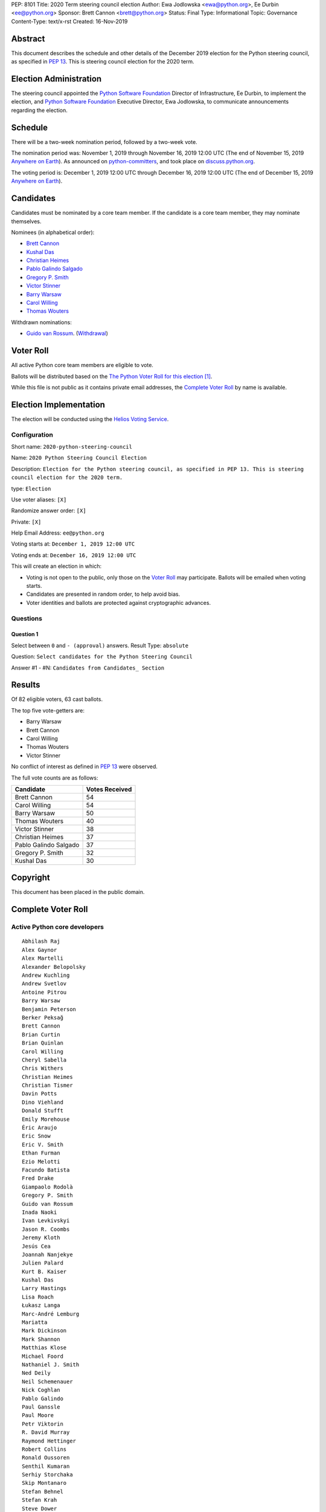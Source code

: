 PEP: 8101
Title: 2020 Term steering council election
Author: Ewa Jodlowska <ewa@python.org>, Ee Durbin <ee@python.org>
Sponsor: Brett Cannon <brett@python.org>
Status: Final
Type: Informational
Topic: Governance
Content-Type: text/x-rst
Created: 16-Nov-2019


Abstract
========

This document describes the schedule and other details of the December
2019 election for the Python steering council, as specified in
:pep:`13`. This is steering council election for the 2020 term.


Election Administration
=======================

The steering council appointed the
`Python Software Foundation <https://www.python.org/psf-landing/>`__
Director of Infrastructure, Ee Durbin, to implement the election,
and `Python Software Foundation <https://www.python.org/psf-landing/>`__
Executive Director, Ewa Jodlowska, to communicate announcements
regarding the election.


Schedule
========

There will be a two-week nomination period, followed by a two-week
vote.

The nomination period was: November 1, 2019 through November 16, 2019 12:00 UTC
(The end of November 15, 2019 `Anywhere on Earth
<http://www.ieee802.org/16/aoe.html>`_). As announced on `python-committers
<https://mail.python.org/archives/list/python-committers@python.org/thread/4N6WEWVSE6JQ64KDFGQRWFG33MSHRMCK/>`_,
and took place on `discuss.python.org <https://discuss.python.org/t/about-the-steering-council-nominations-category/2459>`_.

The voting period is: December 1, 2019 12:00 UTC through December 16, 2019
12:00 UTC (The end of December 15, 2019 `Anywhere on Earth
<http://www.ieee802.org/16/aoe.html>`_).


Candidates
==========

Candidates must be nominated by a core team member. If the candidate
is a core team member, they may nominate themselves.

Nominees (in alphabetical order):

- `Brett Cannon <https://discuss.python.org/t/steering-council-nomination-brett-cannon-2020-term/2566>`_
- `Kushal Das <https://discuss.python.org/t/steering-council-nomination-kushal-das-2020-term/2662>`_
- `Christian Heimes <https://discuss.python.org/t/steering-council-nomination-christian-heimes-2020-term/2661>`_
- `Pablo Galindo Salgado <https://discuss.python.org/t/steering-council-nomination-pablo-galindo-salgado-2020-term/2667>`_
- `Gregory P. Smith <https://discuss.python.org/t/steering-council-nomination-gregory-p-smith-2020-term/2668>`_
- `Victor Stinner <https://discuss.python.org/t/steering-council-nomination-victor-stinner-2020-term/2658>`_
- `Barry Warsaw <https://discuss.python.org/t/steering-council-nomination-barry-warsaw-2020-term/2601>`_
- `Carol Willing <https://discuss.python.org/t/steering-council-nomination-carol-willing-2020-term/2593>`_
- `Thomas Wouters <https://discuss.python.org/t/steering-council-nomination-thomas-wouters-2020-term/2615>`_

Withdrawn nominations:

- `Guido van Rossum <https://discuss.python.org/t/steering-council-nomination-guido-van-rossum-2020-term/2657>`_. (`Withdrawal <https://discuss.python.org/t/steering-council-nomination-guido-van-rossum-2020-term/2657/11>`_)

Voter Roll
==========

All active Python core team members are eligible to vote.

Ballots will be distributed based on the `The Python Voter Roll for this
election
<https://github.com/python/voters/blob/master/voter-files/2019-12-01-2020-python-steering-council-election.csv>`_
[1]_.

While this file is not public as it contains private email addresses, the
`Complete Voter Roll`_ by name is available.

Election Implementation
=======================

The election will be conducted using the `Helios Voting Service
<https://heliosvoting.org>`__.


Configuration
-------------

Short name: ``2020-python-steering-council``

Name: ``2020 Python Steering Council Election``

Description: ``Election for the Python steering council, as specified in PEP 13. This is steering council election for the 2020 term.``

type: ``Election``

Use voter aliases: ``[X]``

Randomize answer order: ``[X]``

Private: ``[X]``

Help Email Address: ``ee@python.org``

Voting starts at: ``December 1, 2019 12:00 UTC``

Voting ends at: ``December 16, 2019 12:00 UTC``

This will create an election in which:

* Voting is not open to the public, only those on the `Voter Roll`_ may
  participate. Ballots will be emailed when voting starts.
* Candidates are presented in random order, to help avoid bias.
* Voter identities and ballots are protected against cryptographic advances.

Questions
---------

Question 1
~~~~~~~~~~

Select between ``0`` and ``- (approval)`` answers. Result Type: ``absolute``

Question: ``Select candidates for the Python Steering Council``

Answer #1 - #N: ``Candidates from Candidates_ Section``



Results
=======

Of 82 eligible voters, 63 cast ballots.

The top five vote-getters are:

* Barry Warsaw
* Brett Cannon
* Carol Willing
* Thomas Wouters
* Victor Stinner

No conflict of interest as defined in :pep:`13` were observed.

The full vote counts are as follows:

+-----------------------+----------------+
| Candidate             | Votes Received |
+=======================+================+
| Brett Cannon          | 54             |
+-----------------------+----------------+
| Carol Willing         | 54             |
+-----------------------+----------------+
| Barry Warsaw          | 50             |
+-----------------------+----------------+
| Thomas Wouters        | 40             |
+-----------------------+----------------+
| Victor Stinner        | 38             |
+-----------------------+----------------+
| Christian Heimes      | 37             |
+-----------------------+----------------+
| Pablo Galindo Salgado | 37             |
+-----------------------+----------------+
| Gregory P. Smith      | 32             |
+-----------------------+----------------+
| Kushal Das            | 30             |
+-----------------------+----------------+


Copyright
=========

This document has been placed in the public domain.


Complete Voter Roll
===================

Active Python core developers
-----------------------------

::

    Abhilash Raj
    Alex Gaynor
    Alex Martelli
    Alexander Belopolsky
    Andrew Kuchling
    Andrew Svetlov
    Antoine Pitrou
    Barry Warsaw
    Benjamin Peterson
    Berker Peksağ
    Brett Cannon
    Brian Curtin
    Brian Quinlan
    Carol Willing
    Cheryl Sabella
    Chris Withers
    Christian Heimes
    Christian Tismer
    Davin Potts
    Dino Viehland
    Donald Stufft
    Emily Morehouse
    Éric Araujo
    Eric Snow
    Eric V. Smith
    Ethan Furman
    Ezio Melotti
    Facundo Batista
    Fred Drake
    Giampaolo Rodolà
    Gregory P. Smith
    Guido van Rossum
    Inada Naoki
    Ivan Levkivskyi
    Jason R. Coombs
    Jeremy Kloth
    Jesús Cea
    Joannah Nanjekye
    Julien Palard
    Kurt B. Kaiser
    Kushal Das
    Larry Hastings
    Lisa Roach
    Łukasz Langa
    Marc-André Lemburg
    Mariatta
    Mark Dickinson
    Mark Shannon
    Matthias Klose
    Michael Foord
    Nathaniel J. Smith
    Ned Deily
    Neil Schemenauer
    Nick Coghlan
    Pablo Galindo
    Paul Ganssle
    Paul Moore
    Petr Viktorin
    R. David Murray
    Raymond Hettinger
    Robert Collins
    Ronald Oussoren
    Senthil Kumaran
    Serhiy Storchaka
    Skip Montanaro
    Stefan Behnel
    Stefan Krah
    Steve Dower
    Steven D'Aprano
    Stéphane Wirtel
    Tal Einat
    Terry Jan Reedy
    Thomas Wouters
    Tim Golden
    Tim Peters
    Victor Stinner
    Vinay Sajip
    Walter Dörwald
    Xavier de Gaye
    Xiang Zhang
    Yury Selivanov
    Zachary Ware


.. [1] This repository is private and accessible only to Python Core
   Developers, administrators, and Python Software Foundation Staff as it
   contains personal email addresses.
